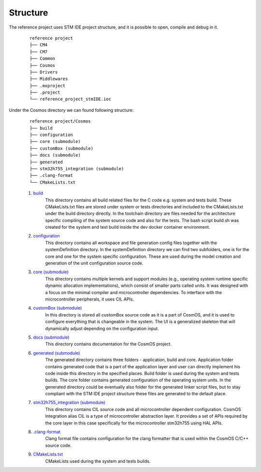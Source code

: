 Structure
=============================

The reference project uses STM IDE project structure, and it is possible to open, compile and debug in it.
    ::

        reference project
        ├── CM4
        ├── CM7
        ├── Common
        ├── Cosmos
        ├── Drivers
        ├── Middlewares
        ├── .mxproject
        ├── .project
        └── reference_project_stmIDE.ioc

Under the Cosmos directory we can found following structure:
    ::

        reference project/Cosmos
        ├── build
        ├── configuration
        ├── core (submodule)
        ├── customBox (submodule)
        ├── docs (submodule)
        ├── generated
        ├── stm32h755_integration (submodule)
        ├── .clang-format
        └── CMakeLists.txt

    #. `build <https://github.com/CosmOS-Creators/reference_project_stmIDE/tree/master/Cosmos/build>`_
        This directory contains all build related files for the C code e.g. system and tests build.
        These CMakeLists.txt files are stored under system or tests directories and included to the
        CMakeLists.txt under the build directory directly. In the toolchain directory are files needed
        for the architecture specific compiling of the system source code and also for the tests.
        The bash script build.sh was created for the system and test build inside the dev docker container
        environment.

    #. `configuration <https://github.com/CosmOS-Creators/reference_project_stmIDE/tree/master/Cosmos/configuration>`_
        This directory contains all workspace and file generation config files together with the systemDefinition directory.
        In the systemDefinition directory we can find two subfolders, one is for the core and one for
        the system specific configuration. These are used during the model creation and generation of the unit configuration
        source code.

    #. `core (submodule) <https://github.com/CosmOS-Creators/core>`_
        This directory contains multiple kernels and support modules (e.g., operating system runtime specific dynamic allocation implementations),
        which consist of smaller parts called units. It was designed with a focus on the minimal compiler and microcontroller dependencies.
        To interface with the microcontroller peripherals, it uses CIL APIs.

    #. `customBox (submodule) <https://github.com/CosmOS-Creators/customBox>`_
        In this directory is stored all customBox source code as it is a part of CosmOS, and it is used to configure everything that is changeable in the system.
        The UI is a generalized skeleton that will dynamically adjust depending on the configuration input.

    #. `docs (submodule) <https://github.com/CosmOS-Creators/docs>`_
        This directory contains documentation for the CosmOS project.

    #. `generated (submodule) <https://github.com/CosmOS-Creators/reference_project_stmIDE/tree/master/Cosmos/generated>`_
        The generated directory contains three folders - application, build and core. Application folder contains generated code that is a part of the
        application layer and user can directly implement his code inside this directory in the specified places. Build folder is used during the system and
        tests builds. The core folder contains generated configuration of the operating system units. In the generated directory could be eventually also folder
        for the generated linker script files, but to stay compliant with the STM IDE project structure these files are generated to the default place.

    #. `stm32h755_integration (submodule) <https://github.com/CosmOS-Creators/stm32h755_integration_HAL>`_
        This directory contains CIL source code and all microcontroller dependent configuration. CosmOS Integration alias CIL is a type of microcontroller abstraction layer.
        It provides a set of APIs required by the core layer in this case specifically for the microcontroller stm32h755 using HAL APIs.

    #. `.clang-format <https://github.com/CosmOS-Creators/reference_project_stmIDE/blob/master/Cosmos/.clang-format>`_
        Clang format file contains configuration for the clang formatter that is used within the CosmOS C/C++ source code.

    #. `CMakeLists.txt <https://github.com/CosmOS-Creators/reference_project_stmIDE/blob/master/Cosmos/CMakeLists.txt>`_
        CMakeLists used during the system and tests builds.
